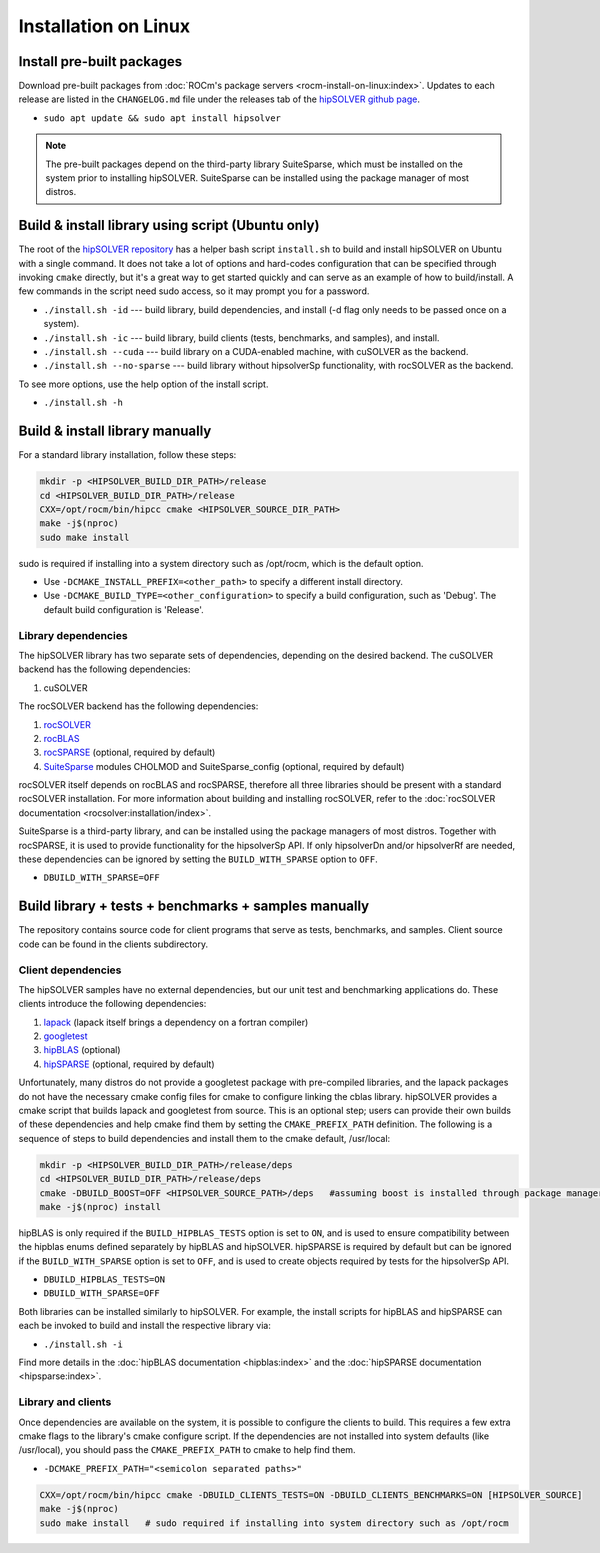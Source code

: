 .. meta::
  :description: hipSOLVER documentation and API reference library
  :keywords: hipSOLVER, rocSOLVER, ROCm, API, documentation

.. _install-linux:

*****************************
Installation on Linux
*****************************

Install pre-built packages
===========================

Download pre-built packages from :doc:`ROCm's package servers <rocm-install-on-linux:index>`. Updates to each release are listed in the ``CHANGELOG.md`` file under the releases tab of the `hipSOLVER github page <https://github.com/ROCm/hipSOLVER>`_.

* ``sudo apt update && sudo apt install hipsolver``

.. note::
    The pre-built packages depend on the third-party library SuiteSparse, which must be installed on the system prior to installing hipSOLVER. SuiteSparse can be installed using the package manager of most distros.


Build & install library using script (Ubuntu only)
===================================================

The root of the `hipSOLVER repository <https://github.com/ROCm/hipSOLVER>`_ has a helper bash script ``install.sh`` to build and install hipSOLVER on Ubuntu with a single command.  It does not take a lot of options and hard-codes configuration that can be specified through invoking ``cmake`` directly, but it's a great way to get started quickly and can serve as an example of how to build/install.  A few commands in the script need sudo access,
so it may prompt you for a password.

* ``./install.sh -id`` --- build library, build dependencies, and install (-d flag only needs to be passed once on a system).
* ``./install.sh -ic`` --- build library, build clients (tests, benchmarks, and samples), and install.
* ``./install.sh --cuda`` --- build library on a CUDA-enabled machine, with cuSOLVER as the backend.
* ``./install.sh --no-sparse`` --- build library without hipsolverSp functionality, with rocSOLVER as the backend.

To see more options, use the help option of the install script.

* ``./install.sh -h``


Build & install library manually
=================================

For a standard library installation, follow these steps:

.. code-block:: bash

    mkdir -p <HIPSOLVER_BUILD_DIR_PATH>/release
    cd <HIPSOLVER_BUILD_DIR_PATH>/release
    CXX=/opt/rocm/bin/hipcc cmake <HIPSOLVER_SOURCE_DIR_PATH>
    make -j$(nproc)
    sudo make install

sudo is required if installing into a system directory such as /opt/rocm, which is the default option.

* Use ``-DCMAKE_INSTALL_PREFIX=<other_path>`` to specify a different install directory.
* Use ``-DCMAKE_BUILD_TYPE=<other_configuration>`` to specify a build configuration, such as 'Debug'. The default build configuration is 'Release'.

Library dependencies
---------------------

The hipSOLVER library has two separate sets of dependencies, depending on the desired backend. The cuSOLVER backend has the following dependencies:

1. cuSOLVER

The rocSOLVER backend has the following dependencies:

1. `rocSOLVER <https://github.com/ROCmSoftwarePlatform/rocSOLVER>`_
2. `rocBLAS <https://github.com/ROCmSoftwarePlatform/rocBLAS>`_
3. `rocSPARSE <https://github.com/ROCmSoftwarePlatform/rocSPARSE>`_ (optional, required by default)
4. `SuiteSparse <https://github.com/DrTimothyAldenDavis/SuiteSparse>`_ modules CHOLMOD and SuiteSparse_config (optional, required by default)

rocSOLVER itself depends on rocBLAS and rocSPARSE, therefore all three libraries should be present with a standard rocSOLVER installation. For more information
about building and installing rocSOLVER, refer to the :doc:`rocSOLVER documentation <rocsolver:installation/index>`.

SuiteSparse is a third-party library, and can be installed using the package managers of most distros. Together with rocSPARSE, it is used to provide
functionality for the hipsolverSp API. If only hipsolverDn and/or hipsolverRf are needed, these dependencies can be ignored by setting the ``BUILD_WITH_SPARSE``
option to ``OFF``.

* ``DBUILD_WITH_SPARSE=OFF``


Build library + tests + benchmarks + samples manually
======================================================

The repository contains source code for client programs that serve as tests, benchmarks, and samples. Client source code can be found in the clients subdirectory.

Client dependencies
--------------------

The hipSOLVER samples have no external dependencies, but our unit test and benchmarking applications do. These clients introduce the following dependencies:

1. `lapack <https://github.com/Reference-LAPACK/lapack-release>`_ (lapack itself brings a dependency on a fortran compiler)
2. `googletest <https://github.com/google/googletest>`_
3. `hipBLAS <https://github.com/ROCm/hipBLAS>`_ (optional)
4. `hipSPARSE <https://github.com/ROCm/hipSPARSE>`_ (optional, required by default)

Unfortunately, many distros do not provide a googletest package with pre-compiled libraries, and the lapack packages do not have the necessary cmake config files for cmake to configure linking the cblas library. hipSOLVER provides a cmake script that builds
lapack and googletest from source. This is an optional step; users can provide their own builds of these dependencies and help cmake find them by setting
the ``CMAKE_PREFIX_PATH`` definition. The following is a sequence of steps to build dependencies and install them to the cmake default, /usr/local:

.. code-block:: bash

    mkdir -p <HIPSOLVER_BUILD_DIR_PATH>/release/deps
    cd <HIPSOLVER_BUILD_DIR_PATH>/release/deps
    cmake -DBUILD_BOOST=OFF <HIPSOLVER_SOURCE_PATH>/deps   #assuming boost is installed through package manager as above
    make -j$(nproc) install

hipBLAS is only required if the ``BUILD_HIPBLAS_TESTS`` option is set to ``ON``, and is used to ensure compatibility between the hipblas enums defined
separately by hipBLAS and hipSOLVER. hipSPARSE is required by default but can be ignored if the ``BUILD_WITH_SPARSE`` option is set to ``OFF``, and is used
to create objects required by tests for the hipsolverSp API.

* ``DBUILD_HIPBLAS_TESTS=ON``
* ``DBUILD_WITH_SPARSE=OFF``

Both libraries can be installed similarly to hipSOLVER. For example, the install scripts for hipBLAS and hipSPARSE can each be invoked to build and
install the respective library via:

* ``./install.sh -i``

Find more details in the :doc:`hipBLAS documentation <hipblas:index>`
and the :doc:`hipSPARSE documentation <hipsparse:index>`.

Library and clients
--------------------

Once dependencies are available on the system, it is possible to configure the clients to build. This requires a few extra cmake flags to the library's
cmake configure script. If the dependencies are not installed into system defaults (like /usr/local), you should pass the ``CMAKE_PREFIX_PATH`` to cmake
to help find them.

* ``-DCMAKE_PREFIX_PATH="<semicolon separated paths>"``

.. code-block:: bash

    CXX=/opt/rocm/bin/hipcc cmake -DBUILD_CLIENTS_TESTS=ON -DBUILD_CLIENTS_BENCHMARKS=ON [HIPSOLVER_SOURCE]
    make -j$(nproc)
    sudo make install   # sudo required if installing into system directory such as /opt/rocm
